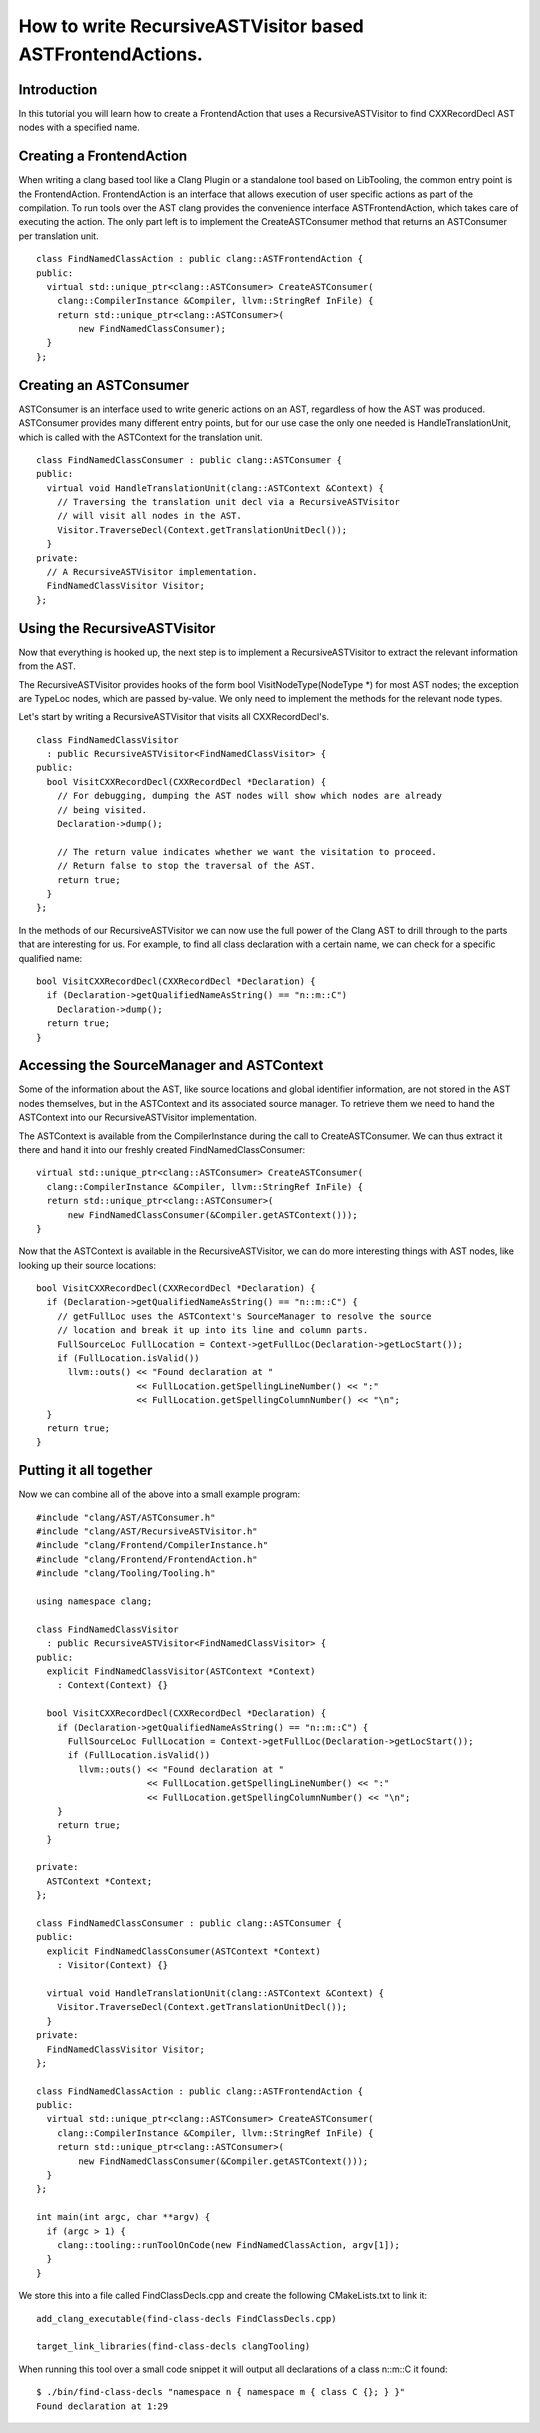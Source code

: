 ==========================================================
How to write RecursiveASTVisitor based ASTFrontendActions.
==========================================================

Introduction
============

In this tutorial you will learn how to create a FrontendAction that uses
a RecursiveASTVisitor to find CXXRecordDecl AST nodes with a specified
name.

Creating a FrontendAction
=========================

When writing a clang based tool like a Clang Plugin or a standalone tool
based on LibTooling, the common entry point is the FrontendAction.
FrontendAction is an interface that allows execution of user specific
actions as part of the compilation. To run tools over the AST clang
provides the convenience interface ASTFrontendAction, which takes care
of executing the action. The only part left is to implement the
CreateASTConsumer method that returns an ASTConsumer per translation
unit.

::

      class FindNamedClassAction : public clang::ASTFrontendAction {
      public:
        virtual std::unique_ptr<clang::ASTConsumer> CreateASTConsumer(
          clang::CompilerInstance &Compiler, llvm::StringRef InFile) {
          return std::unique_ptr<clang::ASTConsumer>(
              new FindNamedClassConsumer);
        }
      };

Creating an ASTConsumer
=======================

ASTConsumer is an interface used to write generic actions on an AST,
regardless of how the AST was produced. ASTConsumer provides many
different entry points, but for our use case the only one needed is
HandleTranslationUnit, which is called with the ASTContext for the
translation unit.

::

      class FindNamedClassConsumer : public clang::ASTConsumer {
      public:
        virtual void HandleTranslationUnit(clang::ASTContext &Context) {
          // Traversing the translation unit decl via a RecursiveASTVisitor
          // will visit all nodes in the AST.
          Visitor.TraverseDecl(Context.getTranslationUnitDecl());
        }
      private:
        // A RecursiveASTVisitor implementation.
        FindNamedClassVisitor Visitor;
      };

Using the RecursiveASTVisitor
=============================

Now that everything is hooked up, the next step is to implement a
RecursiveASTVisitor to extract the relevant information from the AST.

The RecursiveASTVisitor provides hooks of the form bool
VisitNodeType(NodeType \*) for most AST nodes; the exception are TypeLoc
nodes, which are passed by-value. We only need to implement the methods
for the relevant node types.

Let's start by writing a RecursiveASTVisitor that visits all
CXXRecordDecl's.

::

      class FindNamedClassVisitor
        : public RecursiveASTVisitor<FindNamedClassVisitor> {
      public:
        bool VisitCXXRecordDecl(CXXRecordDecl *Declaration) {
          // For debugging, dumping the AST nodes will show which nodes are already
          // being visited.
          Declaration->dump();

          // The return value indicates whether we want the visitation to proceed.
          // Return false to stop the traversal of the AST.
          return true;
        }
      };

In the methods of our RecursiveASTVisitor we can now use the full power
of the Clang AST to drill through to the parts that are interesting for
us. For example, to find all class declaration with a certain name, we
can check for a specific qualified name:

::

      bool VisitCXXRecordDecl(CXXRecordDecl *Declaration) {
        if (Declaration->getQualifiedNameAsString() == "n::m::C")
          Declaration->dump();
        return true;
      }

Accessing the SourceManager and ASTContext
==========================================

Some of the information about the AST, like source locations and global
identifier information, are not stored in the AST nodes themselves, but
in the ASTContext and its associated source manager. To retrieve them we
need to hand the ASTContext into our RecursiveASTVisitor implementation.

The ASTContext is available from the CompilerInstance during the call to
CreateASTConsumer. We can thus extract it there and hand it into our
freshly created FindNamedClassConsumer:

::

      virtual std::unique_ptr<clang::ASTConsumer> CreateASTConsumer(
        clang::CompilerInstance &Compiler, llvm::StringRef InFile) {
        return std::unique_ptr<clang::ASTConsumer>(
            new FindNamedClassConsumer(&Compiler.getASTContext()));
      }

Now that the ASTContext is available in the RecursiveASTVisitor, we can
do more interesting things with AST nodes, like looking up their source
locations:

::

      bool VisitCXXRecordDecl(CXXRecordDecl *Declaration) {
        if (Declaration->getQualifiedNameAsString() == "n::m::C") {
          // getFullLoc uses the ASTContext's SourceManager to resolve the source
          // location and break it up into its line and column parts.
          FullSourceLoc FullLocation = Context->getFullLoc(Declaration->getLocStart());
          if (FullLocation.isValid())
            llvm::outs() << "Found declaration at "
                         << FullLocation.getSpellingLineNumber() << ":"
                         << FullLocation.getSpellingColumnNumber() << "\n";
        }
        return true;
      }

Putting it all together
=======================

Now we can combine all of the above into a small example program:

::

      #include "clang/AST/ASTConsumer.h"
      #include "clang/AST/RecursiveASTVisitor.h"
      #include "clang/Frontend/CompilerInstance.h"
      #include "clang/Frontend/FrontendAction.h"
      #include "clang/Tooling/Tooling.h"

      using namespace clang;

      class FindNamedClassVisitor
        : public RecursiveASTVisitor<FindNamedClassVisitor> {
      public:
        explicit FindNamedClassVisitor(ASTContext *Context)
          : Context(Context) {}

        bool VisitCXXRecordDecl(CXXRecordDecl *Declaration) {
          if (Declaration->getQualifiedNameAsString() == "n::m::C") {
            FullSourceLoc FullLocation = Context->getFullLoc(Declaration->getLocStart());
            if (FullLocation.isValid())
              llvm::outs() << "Found declaration at "
                           << FullLocation.getSpellingLineNumber() << ":"
                           << FullLocation.getSpellingColumnNumber() << "\n";
          }
          return true;
        }

      private:
        ASTContext *Context;
      };

      class FindNamedClassConsumer : public clang::ASTConsumer {
      public:
        explicit FindNamedClassConsumer(ASTContext *Context)
          : Visitor(Context) {}

        virtual void HandleTranslationUnit(clang::ASTContext &Context) {
          Visitor.TraverseDecl(Context.getTranslationUnitDecl());
        }
      private:
        FindNamedClassVisitor Visitor;
      };

      class FindNamedClassAction : public clang::ASTFrontendAction {
      public:
        virtual std::unique_ptr<clang::ASTConsumer> CreateASTConsumer(
          clang::CompilerInstance &Compiler, llvm::StringRef InFile) {
          return std::unique_ptr<clang::ASTConsumer>(
              new FindNamedClassConsumer(&Compiler.getASTContext()));
        }
      };

      int main(int argc, char **argv) {
        if (argc > 1) {
          clang::tooling::runToolOnCode(new FindNamedClassAction, argv[1]);
        }
      }

We store this into a file called FindClassDecls.cpp and create the
following CMakeLists.txt to link it:

::

    add_clang_executable(find-class-decls FindClassDecls.cpp)

    target_link_libraries(find-class-decls clangTooling)

When running this tool over a small code snippet it will output all
declarations of a class n::m::C it found:

::

      $ ./bin/find-class-decls "namespace n { namespace m { class C {}; } }"
      Found declaration at 1:29

